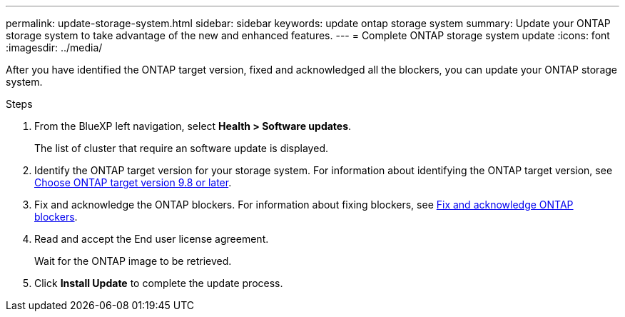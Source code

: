 ---
permalink: update-storage-system.html
sidebar: sidebar
keywords: update ontap storage system
summary: Update your ONTAP storage system to take advantage of the new and enhanced features.
---
= Complete ONTAP storage system update
:icons: font    
:imagesdir: ../media/

[.lead]

After you have identified the ONTAP target version, fixed and acknowledged all the blockers, you can update your ONTAP storage system.

.Steps

. From the BlueXP left navigation, select *Health > Software updates*.
+
The list of cluster that require an software update is displayed. 
. Identify the ONTAP target version for your storage system. For information about identifying the ONTAP target version, see link:choose-ontap-98-later.html[Choose ONTAP target version 9.8 or later].
. Fix and acknowledge the ONTAP blockers. For information about fixing blockers, see link:fix-blockers-warnings.html[Fix and acknowledge ONTAP blockers].
. Read and accept the End user license agreement.
+
Wait for the ONTAP image to be retrieved.
. Click *Install Update* to complete the update process.